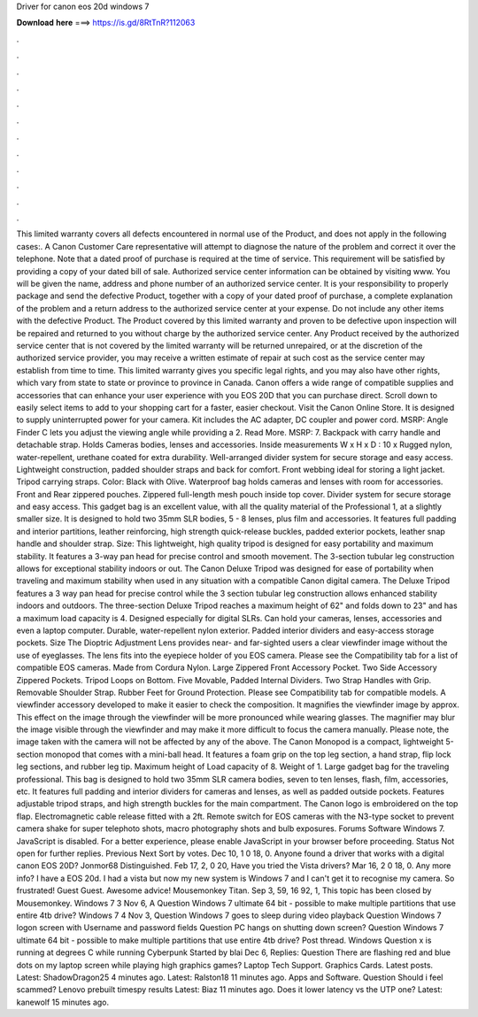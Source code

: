 Driver for canon eos 20d windows 7

𝐃𝐨𝐰𝐧𝐥𝐨𝐚𝐝 𝐡𝐞𝐫𝐞 ===> https://is.gd/8RtTnR?112063

.

.

.

.

.

.

.

.

.

.

.

.

This limited warranty covers all defects encountered in normal use of the Product, and does not apply in the following cases:.
A Canon Customer Care representative will attempt to diagnose the nature of the problem and correct it over the telephone. Note that a dated proof of purchase is required at the time of service. This requirement will be satisfied by providing a copy of your dated bill of sale. Authorized service center information can be obtained by visiting www.
You will be given the name, address and phone number of an authorized service center. It is your responsibility to properly package and send the defective Product, together with a copy of your dated proof of purchase, a complete explanation of the problem and a return address to the authorized service center at your expense.
Do not include any other items with the defective Product. The Product covered by this limited warranty and proven to be defective upon inspection will be repaired and returned to you without charge by the authorized service center.
Any Product received by the authorized service center that is not covered by the limited warranty will be returned unrepaired, or at the discretion of the authorized service provider, you may receive a written estimate of repair at such cost as the service center may establish from time to time. This limited warranty gives you specific legal rights, and you may also have other rights, which vary from state to state or province to province in Canada.
Canon offers a wide range of compatible supplies and accessories that can enhance your user experience with you EOS 20D that you can purchase direct. Scroll down to easily select items to add to your shopping cart for a faster, easier checkout. Visit the Canon Online Store. It is designed to supply uninterrupted power for your camera. Kit includes the AC adapter, DC coupler and power cord.
MSRP:  Angle Finder C lets you adjust the viewing angle while providing a 2. Read More. MSRP: 7. Backpack with carry handle and detachable strap. Holds Cameras bodies, lenses and accessories. Inside measurements W x H x D : 10 x  Rugged nylon, water-repellent, urethane coated for extra durability.
Well-arranged divider system for secure storage and easy access. Lightweight construction, padded shoulder straps and back for comfort.
Front webbing ideal for storing a light jacket. Tripod carrying straps. Color: Black with Olive. Waterproof bag holds cameras and lenses with room for accessories. Front and Rear zippered pouches. Zippered full-length mesh pouch inside top cover. Divider system for secure storage and easy access. This gadget bag is an excellent value, with all the quality material of the Professional 1, at a slightly smaller size.
It is designed to hold two 35mm SLR bodies, 5 - 8 lenses, plus film and accessories. It features full padding and interior partitions, leather reinforcing, high strength quick-release buckles, padded exterior pockets, leather snap handle and shoulder strap.
Size:  This lightweight, high quality tripod is designed for easy portability and maximum stability. It features a 3-way pan head for precise control and smooth movement. The 3-section tubular leg construction allows for exceptional stability indoors or out.
The Canon Deluxe Tripod was designed for ease of portability when traveling and maximum stability when used in any situation with a compatible Canon digital camera.
The Deluxe Tripod features a 3 way pan head for precise control while the 3 section tubular leg construction allows enhanced stability indoors and outdoors. The three-section Deluxe Tripod reaches a maximum height of 62" and folds down to 23" and has a maximum load capacity is 4.
Designed especially for digital SLRs. Can hold your cameras, lenses, accessories and even a laptop computer. Durable, water-repellent nylon exterior. Padded interior dividers and easy-access storage pockets. Size  The Dioptric Adjustment Lens provides near- and far-sighted users a clear viewfinder image without the use of eyeglasses.
The lens fits into the eyepiece holder of you EOS camera. Please see the Compatibility tab for a list of compatible EOS cameras. Made from Cordura Nylon. Large Zippered Front Accessory Pocket. Two Side Accessory Zippered Pockets. Tripod Loops on Bottom. Five Movable, Padded Internal Dividers.
Two Strap Handles with Grip. Removable Shoulder Strap. Rubber Feet for Ground Protection. Please see Compatibility tab for compatible models. A viewfinder accessory developed to make it easier to check the composition. It magnifies the viewfinder image by approx. This effect on the image through the viewfinder will be more pronounced while wearing glasses. The magnifier may blur the image visible through the viewfinder and may make it more difficult to focus the camera manually.
Please note, the image taken with the camera will not be affected by any of the above. The Canon Monopod is a compact, lightweight 5-section monopod that comes with a mini-ball head. It features a foam grip on the top leg section, a hand strap, flip lock leg sections, and rubber leg tip.
Maximum height of  Load capacity of 8. Weight of 1. Large gadget bag for the traveling professional. This bag is designed to hold two 35mm SLR camera bodies, seven to ten lenses, flash, film, accessories, etc.
It features full padding and interior dividers for cameras and lenses, as well as padded outside pockets. Features adjustable tripod straps, and high strength buckles for the main compartment. The Canon logo is embroidered on the top flap.
Electromagnetic cable release fitted with a 2ft. Remote switch for EOS cameras with the N3-type socket to prevent camera shake for super telephoto shots, macro photography shots and bulb exposures. Forums Software Windows 7. JavaScript is disabled. For a better experience, please enable JavaScript in your browser before proceeding. Status Not open for further replies.
Previous Next Sort by votes. Dec 10, 1 0 18, 0. Anyone found a driver that works with a digital canon EOS 20D? Jonmor68 Distinguished. Feb 17, 2, 0 20,  Have you tried the Vista drivers?
Mar 16, 2 0 18, 0. Any more info? I have a EOS 20d. I had a vista but now my new system is Windows 7 and I can't get it to recognise my camera. So frustrated! Guest Guest. Awesome advice! Mousemonkey Titan. Sep 3, 59, 16 92, 1, This topic has been closed by Mousemonkey. Windows 7 3 Nov 6, A Question Windows 7 ultimate 64 bit - possible to make multiple partitions that use entire 4tb drive?
Windows 7 4 Nov 3,  Question Windows 7 goes to sleep during video playback Question Windows 7 logon screen with Username and password fields Question PC hangs on shutting down screen? Question Windows 7 ultimate 64 bit - possible to make multiple partitions that use entire 4tb drive? Post thread. Windows  Question x is running at degrees C while running Cyberpunk Started by blai Dec 6, Replies:  Question There are flashing red and blue dots on my laptop screen while playing high graphics games?
Laptop Tech Support. Graphics Cards. Latest posts. Latest: ShadowDragon25 4 minutes ago. Latest: Ralston18 11 minutes ago. Apps and Software. Question Should i feel scammed? Lenovo prebuilt timespy results Latest: Biaz 11 minutes ago. Does it lower latency vs the UTP one? Latest: kanewolf 15 minutes ago.